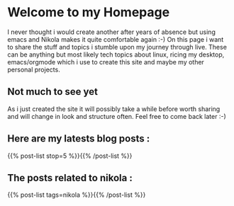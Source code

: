#+BEGIN_COMMENT
.. title: Home
.. slug: index
.. date: 2018-11-29 00:49:14 UTC+01:00
.. tags: 
.. category: 
.. link: 
.. description: 
.. type: text
.. hidetitle: True

#+END_COMMENT


* Welcome to my Homepage

  I never thought i would create another after years of absence but using emacs and Nikola makes it quite comfortable again :-)
  On this page i want to share the stuff and topics i stumble upon my journey through live. These can be anything but most likely
  tech topics about linux, ricing my desktop, emacs/orgmode which i use to create this site and maybe my other personal projects.

** Not much to see yet 
   As i just created the site it will possibly take a while before worth sharing and will change in look and structure often.
   Feel free to come back later :-)


** Here are my latests blog posts :
{{% post-list stop=5 %}}{{% /post-list %}}
** The posts related to nikola :
{{% post-list tags=nikola %}}{{% /post-list %}}
